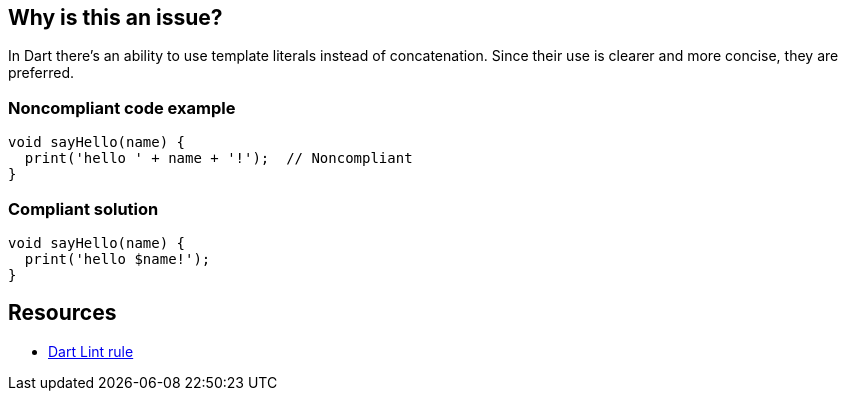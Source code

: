 == Why is this an issue?

In Dart there's an ability to use template literals instead of concatenation. Since their use is clearer and more concise, they are preferred.


=== Noncompliant code example

[source,dart]
----
void sayHello(name) {
  print('hello ' + name + '!');  // Noncompliant
}
----

=== Compliant solution

[source,dart]
----
void sayHello(name) {
  print('hello $name!');
}
----

== Resources

* https://dart.dev/tools/linter-rules/prefer_interpolation_to_compose_strings[Dart Lint rule]
